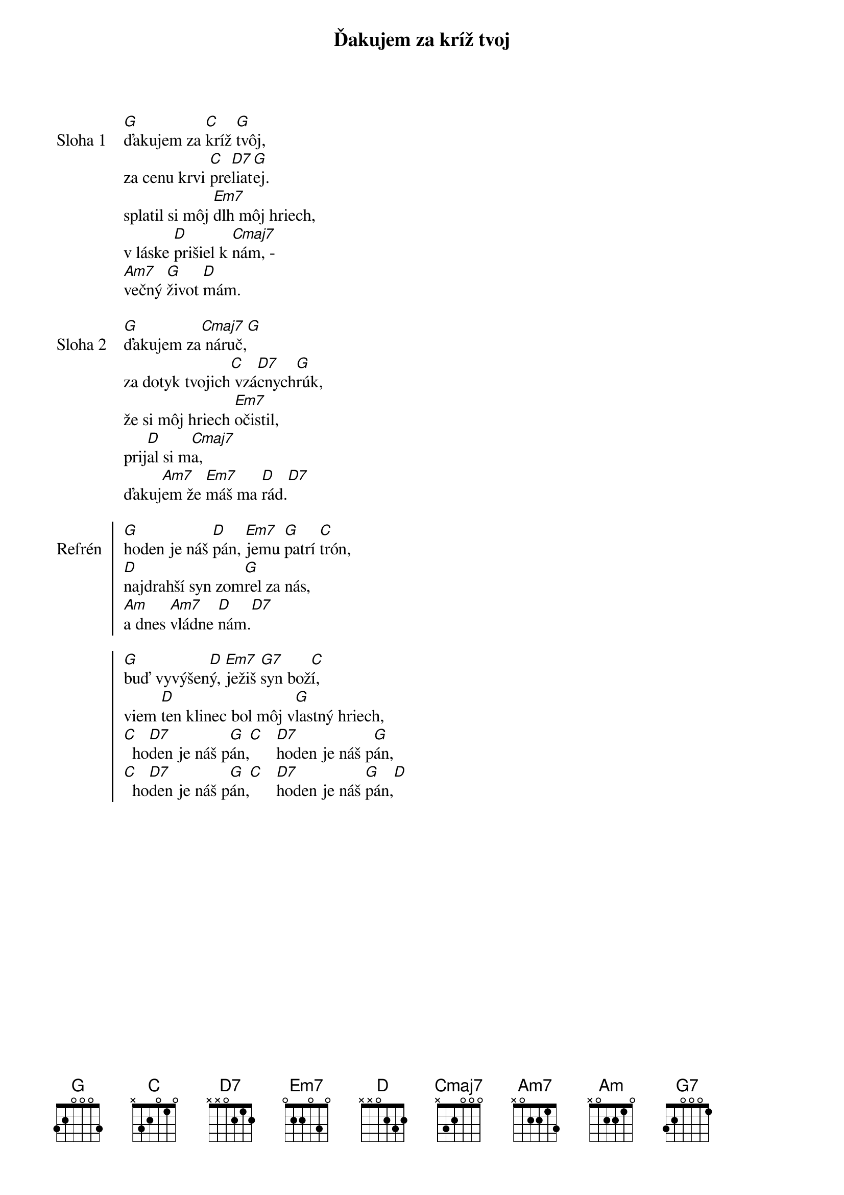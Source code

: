 {title: Ďakujem za kríž tvoj}

{start_of_verse: Sloha 1}
[G]ďakujem za [C]kríž [G]tvôj,
za cenu krvi [C]pre[D7]liat[G]ej.
splatil si môj [Em7]dlh môj hriech,
v láske [D]prišiel k [Cmaj7]nám, -
[Am7]večný [G]život [D]mám.
{end_of_verse}

{start_of_verse: Sloha 2}
[G]ďakujem za[Cmaj7] náruč,[G]
za dotyk tvojich[C] vzá[D7]cnych[G]rúk,
že si môj hriech [Em7]očistil,
prij[D]al si m[Cmaj7]a,
ďakuj[Am7]em že [Em7]máš ma [D]rád.[D7]
{end_of_verse}

{start_of_chorus: Refrén}
[G]hoden je náš [D]pán, [Em7]jemu [G]patrí [C]trón,
[D]najdrahší syn zom[G]rel za nás,
[Am]a dnes [Am7]vládne [D]nám.[D7]

[G]buď vyvýšen[D]ý, [Em7]ježiš [G7]syn bož[C]í,
viem [D]ten klinec bol môj v[G]lastný hriech,
[C]  ho[D7]den je náš p[G]án,[C]   [D7]hoden je náš p[G]án,
[C]  ho[D7]den je náš p[G]án,[C]   [D7]hoden je náš [G]pán,[D]
{end_of_chorus}